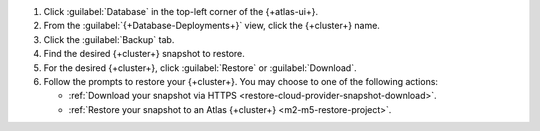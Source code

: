 1. Click :guilabel:`Database` in the top-left corner of the
   {+atlas-ui+}.
   
#. From the :guilabel:`{+Database-Deployments+}` view, click the 
   {+cluster+} name.

#. Click the :guilabel:`Backup` tab.

#. Find the desired {+cluster+} snapshot to restore.

#. For the desired {+cluster+}, click :guilabel:`Restore` or
   :guilabel:`Download`.

#. Follow the prompts to restore your {+cluster+}. You may choose to 
   one of the following actions:

   - :ref:`Download your snapshot via HTTPS 
     <restore-cloud-provider-snapshot-download>`.

   - :ref:`Restore your snapshot to an Atlas {+cluster+} 
     <m2-m5-restore-project>`.
